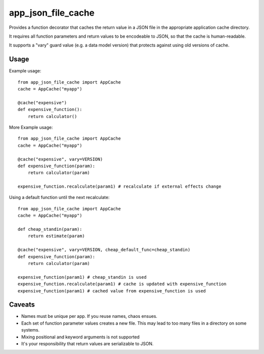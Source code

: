 app\_json\_file\_cache
======================

Provides a function decorator that caches the return value in a JSON file in the appropriate application cache directory.

It requires all function parameters and return values to be encodeable to JSON, so that the cache is human-readable.

It supports a "vary" guard value (e.g. a data model version) that protects against using old versions of cache.

.. image:: https://travis-ci.org/JohannesEbke/app_json_file_cache.svg?branch=master
   :target: https://travis-ci.org/JohannesEbke/app_json_file_cache


Usage
-----

Example usage::

  from app_json_file_cache import AppCache
  cache = AppCache("myapp")

  @cache("expensive")
  def expensive_function():
      return calculator()

More Example usage::

  from app_json_file_cache import AppCache
  cache = AppCache("myapp")

  @cache("expensive", vary=VERSION)
  def expensive_function(param):
      return calculator(param)

  expensive_function.recalculate(param1) # recalculate if external effects change

Using a default function until the next recalculate::

  from app_json_file_cache import AppCache
  cache = AppCache("myapp")

  def cheap_standin(param):
      return estimate(param)

  @cache("expensive", vary=VERSION, cheap_default_func=cheap_standin)
  def expensive_function(param):
      return calculator(param)

  expensive_function(param1) # cheap_standin is used
  expensive_function.recalculate(param1) # cache is updated with expensive_function
  expensive_function(param1) # cached value from expensive_function is used

Caveats
-------

* Names must be unique per app. If you reuse names, chaos ensues.
* Each set of function parameter values creates a new file. This may lead to too many files in a directory on some systems.
* Mixing positional and keyword arguments is not supported
* It's your responsibility that return values are serializable to JSON.
